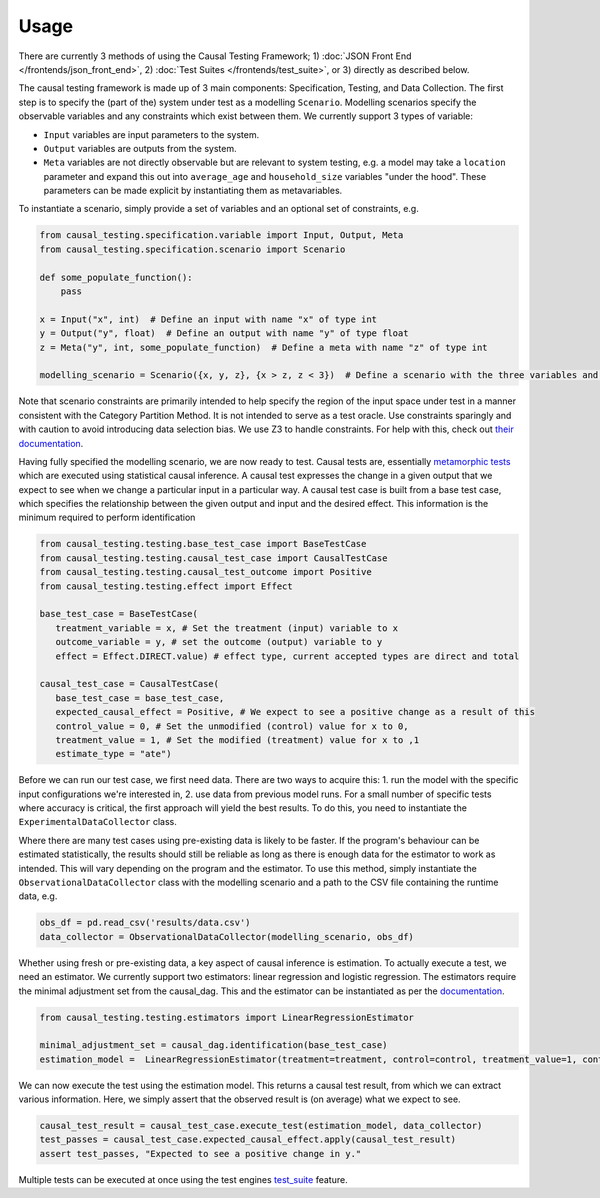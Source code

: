 
Usage
-----

There are currently 3 methods of using the Causal Testing Framework; 1) :doc:`JSON Front End </frontends/json_front_end>`\, 2)
:doc:`Test Suites </frontends/test_suite>`\, or 3) directly as
described below.

The causal testing framework is made up of 3 main components: Specification, Testing, and Data Collection. The first
step is to specify the (part of the) system under test as a modelling ``Scenario``. Modelling scenarios specify the
observable variables and any constraints which exist between them. We currently support 3 types of variable:


* ``Input`` variables are input parameters to the system.
* ``Output`` variables are outputs from the system.
* ``Meta`` variables are not directly observable but are relevant to system testing, e.g. a model may take a ``location``
  parameter and expand this out into ``average_age`` and ``household_size`` variables "under the hood". These parameters can
  be made explicit by instantiating them as metavariables.

To instantiate a scenario, simply provide a set of variables and an optional set of constraints, e.g.

.. code-block:: python

   from causal_testing.specification.variable import Input, Output, Meta
   from causal_testing.specification.scenario import Scenario

   def some_populate_function():
       pass

   x = Input("x", int)  # Define an input with name "x" of type int
   y = Output("y", float)  # Define an output with name "y" of type float
   z = Meta("y", int, some_populate_function)  # Define a meta with name "z" of type int

   modelling_scenario = Scenario({x, y, z}, {x > z, z < 3})  # Define a scenario with the three variables and two constraints

Note that scenario constraints are primarily intended to help specify the region of the input space under test in a
manner consistent with the Category Partition Method. It is not intended to serve as a test oracle. Use constraints
sparingly and with caution to avoid introducing data selection bias. We use Z3 to handle constraints. For help with
this, check out `their documentation <https://ericpony.github.io/z3py-tutorial/guide-examples.htm>`_.

Having fully specified the modelling scenario, we are now ready to test. Causal tests are,
essentially `metamorphic tests <https://en.wikipedia.org/wiki/Metamorphic_testing>`_ which are executed using statistical
causal inference. A causal test expresses the change in a given output that we expect to see when we change a particular
input in a particular way. A causal test case is built from a base test case, which specifies the relationship between
the given output and input and the desired effect. This information is the minimum required to perform identification

.. code-block:: python

   from causal_testing.testing.base_test_case import BaseTestCase
   from causal_testing.testing.causal_test_case import CausalTestCase
   from causal_testing.testing.causal_test_outcome import Positive
   from causal_testing.testing.effect import Effect

   base_test_case = BaseTestCase(
      treatment_variable = x, # Set the treatment (input) variable to x
      outcome_variable = y, # set the outcome (output) variable to y
      effect = Effect.DIRECT.value) # effect type, current accepted types are direct and total

   causal_test_case = CausalTestCase(
      base_test_case = base_test_case,
      expected_causal_effect = Positive, # We expect to see a positive change as a result of this
      control_value = 0, # Set the unmodified (control) value for x to 0,
      treatment_value = 1, # Set the modified (treatment) value for x to ,1
      estimate_type = "ate")

Before we can run our test case, we first need data. There are two ways to acquire this: 1. run the model with the
specific input configurations we're interested in, 2. use data from previous model runs. For a small number of specific
tests where accuracy is critical, the first approach will yield the best results. To do this, you need to instantiate
the ``ExperimentalDataCollector`` class.

Where there are many test cases using pre-existing data is likely to be faster. If the program's behaviour can be
estimated statistically, the results should still be reliable as long as there is enough data for the estimator to work
as intended. This will vary depending on the program and the estimator. To use this method, simply instantiate
the ``ObservationalDataCollector`` class with the modelling scenario and a path to the CSV file containing the runtime
data, e.g.

.. code-block:: python

   obs_df = pd.read_csv('results/data.csv')
   data_collector = ObservationalDataCollector(modelling_scenario, obs_df)


Whether using fresh or pre-existing data, a key aspect of causal inference is estimation. To actually execute a test, we
need an estimator. We currently support two estimators: linear regression and logistic regression. The estimators require the
minimal adjustment set from the causal_dag. This and the estimator can be instantiated as per
the `documentation <https://causal-testing-framework.readthedocs.io/en/latest/autoapi/causal_testing/testing/estimators/index.html>`_.

.. code-block:: python

   from causal_testing.testing.estimators import LinearRegressionEstimator

   minimal_adjustment_set = causal_dag.identification(base_test_case)
   estimation_model =  LinearRegressionEstimator(treatment=treatment, control=control, treatment_value=1, control_value=0, adjustment_set = minimal_adjustment_set, df = obs_df)



We can now execute the test using the estimation model. This returns a causal test result, from which we can extract
various information. Here, we simply assert that the observed result is (on average) what we expect to see.

.. code-block:: python

   causal_test_result = causal_test_case.execute_test(estimation_model, data_collector)
   test_passes = causal_test_case.expected_causal_effect.apply(causal_test_result)
   assert test_passes, "Expected to see a positive change in y."

Multiple tests can be executed at once using the test engines `test_suite <https://causal-testing-framework.readthedocs.io/en/test_suite.html>`_
feature.
